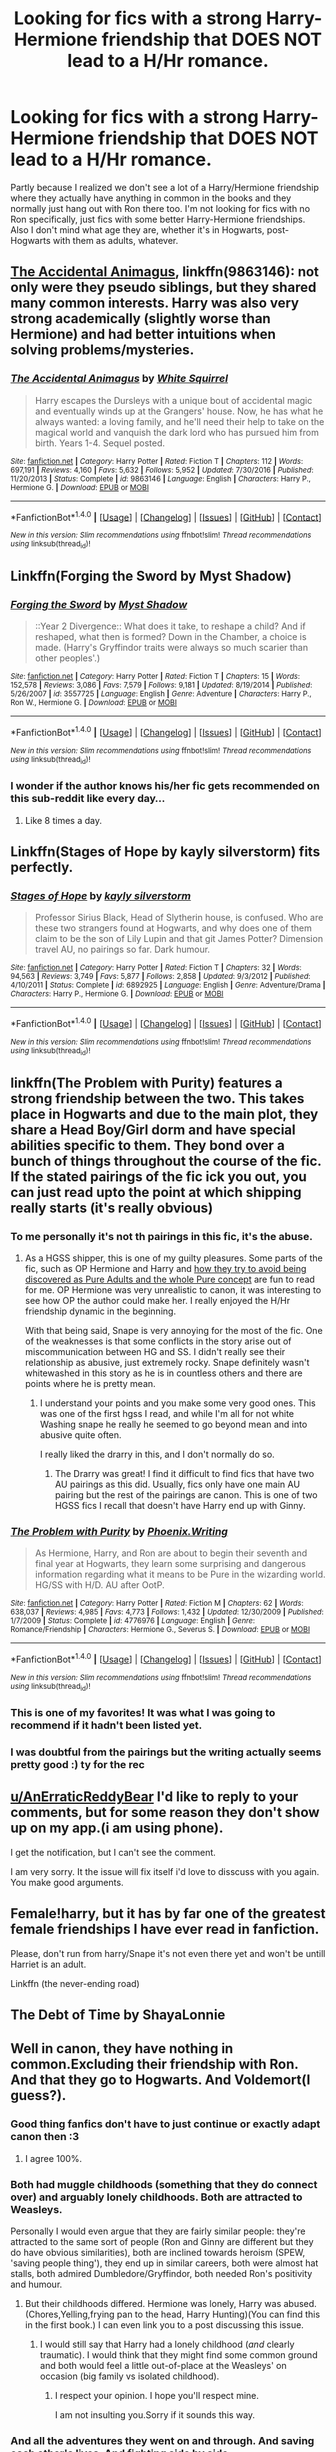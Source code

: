 #+TITLE: Looking for fics with a strong Harry-Hermione friendship that DOES NOT lead to a H/Hr romance.

* Looking for fics with a strong Harry-Hermione friendship that DOES NOT lead to a H/Hr romance.
:PROPERTIES:
:Author: 360Saturn
:Score: 21
:DateUnix: 1498408731.0
:DateShort: 2017-Jun-25
:FlairText: Request
:END:
Partly because I realized we don't see a lot of a Harry/Hermione friendship where they actually have anything in common in the books and they normally just hang out with Ron there too. I'm not looking for fics with no Ron specifically, just fics with some better Harry-Hermione friendships. Also I don't mind what age they are, whether it's in Hogwarts, post-Hogwarts with them as adults, whatever.


** [[https://m.fanfiction.net/s/9863146/1/][The Accidental Animagus]], linkffn(9863146): not only were they pseudo siblings, but they shared many common interests. Harry was also very strong academically (slightly worse than Hermione) and had better intuitions when solving problems/mysteries.
:PROPERTIES:
:Author: InquisitorCOC
:Score: 7
:DateUnix: 1498412847.0
:DateShort: 2017-Jun-25
:END:

*** [[http://www.fanfiction.net/s/9863146/1/][*/The Accidental Animagus/*]] by [[https://www.fanfiction.net/u/5339762/White-Squirrel][/White Squirrel/]]

#+begin_quote
  Harry escapes the Dursleys with a unique bout of accidental magic and eventually winds up at the Grangers' house. Now, he has what he always wanted: a loving family, and he'll need their help to take on the magical world and vanquish the dark lord who has pursued him from birth. Years 1-4. Sequel posted.
#+end_quote

^{/Site/: [[http://www.fanfiction.net/][fanfiction.net]] *|* /Category/: Harry Potter *|* /Rated/: Fiction T *|* /Chapters/: 112 *|* /Words/: 697,191 *|* /Reviews/: 4,160 *|* /Favs/: 5,632 *|* /Follows/: 5,952 *|* /Updated/: 7/30/2016 *|* /Published/: 11/20/2013 *|* /Status/: Complete *|* /id/: 9863146 *|* /Language/: English *|* /Characters/: Harry P., Hermione G. *|* /Download/: [[http://www.ff2ebook.com/old/ffn-bot/index.php?id=9863146&source=ff&filetype=epub][EPUB]] or [[http://www.ff2ebook.com/old/ffn-bot/index.php?id=9863146&source=ff&filetype=mobi][MOBI]]}

--------------

*FanfictionBot*^{1.4.0} *|* [[[https://github.com/tusing/reddit-ffn-bot/wiki/Usage][Usage]]] | [[[https://github.com/tusing/reddit-ffn-bot/wiki/Changelog][Changelog]]] | [[[https://github.com/tusing/reddit-ffn-bot/issues/][Issues]]] | [[[https://github.com/tusing/reddit-ffn-bot/][GitHub]]] | [[[https://www.reddit.com/message/compose?to=tusing][Contact]]]

^{/New in this version: Slim recommendations using/ ffnbot!slim! /Thread recommendations using/ linksub(thread_id)!}
:PROPERTIES:
:Author: FanfictionBot
:Score: 1
:DateUnix: 1498412850.0
:DateShort: 2017-Jun-25
:END:


** Linkffn(Forging the Sword by Myst Shadow)
:PROPERTIES:
:Author: WetBananas
:Score: 5
:DateUnix: 1498409247.0
:DateShort: 2017-Jun-25
:END:

*** [[http://www.fanfiction.net/s/3557725/1/][*/Forging the Sword/*]] by [[https://www.fanfiction.net/u/318654/Myst-Shadow][/Myst Shadow/]]

#+begin_quote
  ::Year 2 Divergence:: What does it take, to reshape a child? And if reshaped, what then is formed? Down in the Chamber, a choice is made. (Harry's Gryffindor traits were always so much scarier than other peoples'.)
#+end_quote

^{/Site/: [[http://www.fanfiction.net/][fanfiction.net]] *|* /Category/: Harry Potter *|* /Rated/: Fiction T *|* /Chapters/: 15 *|* /Words/: 152,578 *|* /Reviews/: 3,086 *|* /Favs/: 7,579 *|* /Follows/: 9,181 *|* /Updated/: 8/19/2014 *|* /Published/: 5/26/2007 *|* /id/: 3557725 *|* /Language/: English *|* /Genre/: Adventure *|* /Characters/: Harry P., Ron W., Hermione G. *|* /Download/: [[http://www.ff2ebook.com/old/ffn-bot/index.php?id=3557725&source=ff&filetype=epub][EPUB]] or [[http://www.ff2ebook.com/old/ffn-bot/index.php?id=3557725&source=ff&filetype=mobi][MOBI]]}

--------------

*FanfictionBot*^{1.4.0} *|* [[[https://github.com/tusing/reddit-ffn-bot/wiki/Usage][Usage]]] | [[[https://github.com/tusing/reddit-ffn-bot/wiki/Changelog][Changelog]]] | [[[https://github.com/tusing/reddit-ffn-bot/issues/][Issues]]] | [[[https://github.com/tusing/reddit-ffn-bot/][GitHub]]] | [[[https://www.reddit.com/message/compose?to=tusing][Contact]]]

^{/New in this version: Slim recommendations using/ ffnbot!slim! /Thread recommendations using/ linksub(thread_id)!}
:PROPERTIES:
:Author: FanfictionBot
:Score: 2
:DateUnix: 1498409297.0
:DateShort: 2017-Jun-25
:END:


*** I wonder if the author knows his/her fic gets recommended on this sub-reddit like every day...
:PROPERTIES:
:Author: ashez2ashes
:Score: 2
:DateUnix: 1498423884.0
:DateShort: 2017-Jun-26
:END:

**** Like 8 times a day.
:PROPERTIES:
:Author: Laoscaos
:Score: 1
:DateUnix: 1498432820.0
:DateShort: 2017-Jun-26
:END:


** Linkffn(Stages of Hope by kayly silverstorm) fits perfectly.
:PROPERTIES:
:Author: dark-golo
:Score: 6
:DateUnix: 1498439572.0
:DateShort: 2017-Jun-26
:END:

*** [[http://www.fanfiction.net/s/6892925/1/][*/Stages of Hope/*]] by [[https://www.fanfiction.net/u/291348/kayly-silverstorm][/kayly silverstorm/]]

#+begin_quote
  Professor Sirius Black, Head of Slytherin house, is confused. Who are these two strangers found at Hogwarts, and why does one of them claim to be the son of Lily Lupin and that git James Potter? Dimension travel AU, no pairings so far. Dark humour.
#+end_quote

^{/Site/: [[http://www.fanfiction.net/][fanfiction.net]] *|* /Category/: Harry Potter *|* /Rated/: Fiction T *|* /Chapters/: 32 *|* /Words/: 94,563 *|* /Reviews/: 3,749 *|* /Favs/: 5,877 *|* /Follows/: 2,858 *|* /Updated/: 9/3/2012 *|* /Published/: 4/10/2011 *|* /Status/: Complete *|* /id/: 6892925 *|* /Language/: English *|* /Genre/: Adventure/Drama *|* /Characters/: Harry P., Hermione G. *|* /Download/: [[http://www.ff2ebook.com/old/ffn-bot/index.php?id=6892925&source=ff&filetype=epub][EPUB]] or [[http://www.ff2ebook.com/old/ffn-bot/index.php?id=6892925&source=ff&filetype=mobi][MOBI]]}

--------------

*FanfictionBot*^{1.4.0} *|* [[[https://github.com/tusing/reddit-ffn-bot/wiki/Usage][Usage]]] | [[[https://github.com/tusing/reddit-ffn-bot/wiki/Changelog][Changelog]]] | [[[https://github.com/tusing/reddit-ffn-bot/issues/][Issues]]] | [[[https://github.com/tusing/reddit-ffn-bot/][GitHub]]] | [[[https://www.reddit.com/message/compose?to=tusing][Contact]]]

^{/New in this version: Slim recommendations using/ ffnbot!slim! /Thread recommendations using/ linksub(thread_id)!}
:PROPERTIES:
:Author: FanfictionBot
:Score: 1
:DateUnix: 1498439588.0
:DateShort: 2017-Jun-26
:END:


** linkffn(The Problem with Purity) features a strong friendship between the two. This takes place in Hogwarts and due to the main plot, they share a Head Boy/Girl dorm and have special abilities specific to them. They bond over a bunch of things throughout the course of the fic. If the stated pairings of the fic ick you out, you can just read upto the point at which shipping really starts (it's really obvious)
:PROPERTIES:
:Author: _awesaum_
:Score: 3
:DateUnix: 1498436075.0
:DateShort: 2017-Jun-26
:END:

*** To me personally it's not th pairings in this fic, it's the abuse.
:PROPERTIES:
:Author: MagicMistoffelees
:Score: 2
:DateUnix: 1498448875.0
:DateShort: 2017-Jun-26
:END:

**** As a HGSS shipper, this is one of my guilty pleasures. Some parts of the fic, such as OP Hermione and Harry and [[/spoiler][how they try to avoid being discovered as Pure Adults and the whole Pure concept]] are fun to read for me. OP Hermione was very unrealistic to canon, it was interesting to see how OP the author could make her. I really enjoyed the H/Hr friendship dynamic in the beginning.

With that being said, Snape is very annoying for the most of the fic. One of the weaknesses is that some conflicts in the story arise out of miscommunication between HG and SS. I didn't really see their relationship as abusive, just extremely rocky. Snape definitely wasn't whitewashed in this story as he is in countless others and there are points where he is pretty mean.
:PROPERTIES:
:Author: _awesaum_
:Score: 1
:DateUnix: 1498451431.0
:DateShort: 2017-Jun-26
:END:

***** I understand your points and you make some very good ones. This was one of the first hgss I read, and while I'm all for not white Washing snape he really he seemed to go beyond mean and into abusive quite often.

I really liked the drarry in this, and I don't normally do so.
:PROPERTIES:
:Author: MagicMistoffelees
:Score: 2
:DateUnix: 1498455158.0
:DateShort: 2017-Jun-26
:END:

****** The Drarry was great! I find it difficult to find fics that have two AU pairings as this did. Usually, fics only have one main AU pairing but the rest of the pairings are canon. This is one of two HGSS fics I recall that doesn't have Harry end up with Ginny.
:PROPERTIES:
:Author: _awesaum_
:Score: 1
:DateUnix: 1498479041.0
:DateShort: 2017-Jun-26
:END:


*** [[http://www.fanfiction.net/s/4776976/1/][*/The Problem with Purity/*]] by [[https://www.fanfiction.net/u/1341701/Phoenix-Writing][/Phoenix.Writing/]]

#+begin_quote
  As Hermione, Harry, and Ron are about to begin their seventh and final year at Hogwarts, they learn some surprising and dangerous information regarding what it means to be Pure in the wizarding world. HG/SS with H/D. AU after OotP.
#+end_quote

^{/Site/: [[http://www.fanfiction.net/][fanfiction.net]] *|* /Category/: Harry Potter *|* /Rated/: Fiction M *|* /Chapters/: 62 *|* /Words/: 638,037 *|* /Reviews/: 4,985 *|* /Favs/: 4,773 *|* /Follows/: 1,432 *|* /Updated/: 12/30/2009 *|* /Published/: 1/7/2009 *|* /Status/: Complete *|* /id/: 4776976 *|* /Language/: English *|* /Genre/: Romance/Friendship *|* /Characters/: Hermione G., Severus S. *|* /Download/: [[http://www.ff2ebook.com/old/ffn-bot/index.php?id=4776976&source=ff&filetype=epub][EPUB]] or [[http://www.ff2ebook.com/old/ffn-bot/index.php?id=4776976&source=ff&filetype=mobi][MOBI]]}

--------------

*FanfictionBot*^{1.4.0} *|* [[[https://github.com/tusing/reddit-ffn-bot/wiki/Usage][Usage]]] | [[[https://github.com/tusing/reddit-ffn-bot/wiki/Changelog][Changelog]]] | [[[https://github.com/tusing/reddit-ffn-bot/issues/][Issues]]] | [[[https://github.com/tusing/reddit-ffn-bot/][GitHub]]] | [[[https://www.reddit.com/message/compose?to=tusing][Contact]]]

^{/New in this version: Slim recommendations using/ ffnbot!slim! /Thread recommendations using/ linksub(thread_id)!}
:PROPERTIES:
:Author: FanfictionBot
:Score: 1
:DateUnix: 1498436083.0
:DateShort: 2017-Jun-26
:END:


*** This is one of my favorites! It was what I was going to recommend if it hadn't been listed yet.
:PROPERTIES:
:Author: HCDixon
:Score: 1
:DateUnix: 1498440416.0
:DateShort: 2017-Jun-26
:END:


*** I was doubtful from the pairings but the writing actually seems pretty good :) ty for the rec
:PROPERTIES:
:Author: 360Saturn
:Score: 1
:DateUnix: 1498440980.0
:DateShort: 2017-Jun-26
:END:


** [[/u/AnErraticReddyBear][u/AnErraticReddyBear]] I'd like to reply to your comments, but for some reason they don't show up on my app.(i am using phone).

I get the notification, but I can't see the comment.

I am very sorry. It the issue will fix itself i'd love to disscuss with you again. You make good arguments.
:PROPERTIES:
:Author: Lakas1236547
:Score: 1
:DateUnix: 1498416367.0
:DateShort: 2017-Jun-25
:END:


** Female!harry, but it has by far one of the greatest female friendships I have ever read in fanfiction.

Please, don't run from harry/Snape it's not even there yet and won't be untill Harriet is an adult.

Linkffn (the never-ending road)
:PROPERTIES:
:Author: heavy__rain
:Score: 1
:DateUnix: 1498455231.0
:DateShort: 2017-Jun-26
:END:


** The Debt of Time by ShayaLonnie
:PROPERTIES:
:Author: Nikki73
:Score: 1
:DateUnix: 1498441566.0
:DateShort: 2017-Jun-26
:END:


** Well in canon, they have nothing in common.Excluding their friendship with Ron. And that they go to Hogwarts. And Voldemort(I guess?).
:PROPERTIES:
:Author: Lakas1236547
:Score: -9
:DateUnix: 1498409248.0
:DateShort: 2017-Jun-25
:END:

*** Good thing fanfics don't have to just continue or exactly adapt canon then :3
:PROPERTIES:
:Author: 360Saturn
:Score: 10
:DateUnix: 1498415590.0
:DateShort: 2017-Jun-25
:END:

**** I agree 100%.
:PROPERTIES:
:Author: Lakas1236547
:Score: 2
:DateUnix: 1498415930.0
:DateShort: 2017-Jun-25
:END:


*** Both had muggle childhoods (something that they do connect over) and arguably lonely childhoods. Both are attracted to Weasleys.

Personally I would even argue that they are fairly similar people: they're attracted to the same sort of people (Ron and Ginny are different but they do have obvious similarities), both are inclined towards heroism (SPEW, 'saving people thing'), they end up in similar careers, both were almost hat stalls, both admired Dumbledore/Gryffindor, both needed Ron's positivity and humour.
:PROPERTIES:
:Author: elizabnthe
:Score: 9
:DateUnix: 1498429349.0
:DateShort: 2017-Jun-26
:END:

**** But their childhoods differed. Hermione was lonely, Harry was abused.(Chores,Yelling,frying pan to the head, Harry Hunting)(You can find this in the first book.) I can even link you to a post discussing this issue.
:PROPERTIES:
:Author: Lakas1236547
:Score: 1
:DateUnix: 1498429742.0
:DateShort: 2017-Jun-26
:END:

***** I would still say that Harry had a lonely childhood (/and/ clearly traumatic). I would think that they might find some common ground and both would feel a little out-of-place at the Weasleys' on occasion (big family vs isolated childhood).
:PROPERTIES:
:Author: elizabnthe
:Score: 2
:DateUnix: 1498458656.0
:DateShort: 2017-Jun-26
:END:

****** I respect your opinion. I hope you'll respect mine.

I am not insulting you.Sorry if it sounds this way.
:PROPERTIES:
:Author: Lakas1236547
:Score: 2
:DateUnix: 1498473737.0
:DateShort: 2017-Jun-26
:END:


*** And all the adventures they went on and through. And saving each other's lives. And fighting side by side.
:PROPERTIES:
:Author: Starfox5
:Score: 12
:DateUnix: 1498411293.0
:DateShort: 2017-Jun-25
:END:

**** Those were not adventures, those are near death experiences.

First Year - Troll, chess, Voldemort.

Second Year - Basilisk, Voldemort.

Third Year - Sirius Black, Werewolf.

Fourth Year - Death Games(Triwizard Tournament), Fuck ton of betrayals.

Fifth Year - Dementors(Only Harry), Blood Quils(Only Harry(Of the trio)), Voldemort.

The rest of the books/movies are shit, and by many considered non-canon.

So, as mentioned above, those were scary events, that most likely mentaly scarred them. No one talks about that. Same goes for fighting side by side, and live saving.
:PROPERTIES:
:Author: Lakas1236547
:Score: -10
:DateUnix: 1498411774.0
:DateShort: 2017-Jun-25
:END:

***** Near death experiences create bonds. Fighting a war side by side too.
:PROPERTIES:
:Author: Starfox5
:Score: 8
:DateUnix: 1498413231.0
:DateShort: 2017-Jun-25
:END:

****** It does create bonds. But you nornaly don't speak about such experiences.
:PROPERTIES:
:Author: Lakas1236547
:Score: 1
:DateUnix: 1498413558.0
:DateShort: 2017-Jun-25
:END:


***** [deleted]
:PROPERTIES:
:Score: 12
:DateUnix: 1498413087.0
:DateShort: 2017-Jun-25
:END:

****** I suppose you could theoretically call them adventures, but look from their perspective, we nearly died. Not fun. Not an Adventure. Would you call nearly hit by a bus, an adventure? I would not. But you, as I are entitled to your own opinion. Last 2 books ARE canon. Some people do not like the plotholes, writing,ect. So they CONSIDER them non-canon. Matter of opinion really.
:PROPERTIES:
:Author: Lakas1236547
:Score: -8
:DateUnix: 1498413493.0
:DateShort: 2017-Jun-25
:END:

******* [deleted]
:PROPERTIES:
:Score: 10
:DateUnix: 1498414568.0
:DateShort: 2017-Jun-25
:END:

******** Many consider book 7 non-canon. Book 6 is more or less debatable by fans.

I could link you a post in which a dude explained why he considers them non-canon.
:PROPERTIES:
:Author: Lakas1236547
:Score: 0
:DateUnix: 1498414684.0
:DateShort: 2017-Jun-25
:END:

********* Give me sources on that? Cause yuo are the only fan i have heard say it.
:PROPERTIES:
:Score: 6
:DateUnix: 1498414757.0
:DateShort: 2017-Jun-25
:END:

********** It's a first time I hear it as well, but, honestly, I understand why, the last 2 books are really a bit worse than the rest + epilogue was written in a really bad taste. And now we are supposed to accept Cursed Child as canon.
:PROPERTIES:
:Score: 3
:DateUnix: 1498415450.0
:DateShort: 2017-Jun-25
:END:

*********** Finnaly. Some one in this thread that understands.

Thank you good Sir/Madam.
:PROPERTIES:
:Author: Lakas1236547
:Score: 2
:DateUnix: 1498415715.0
:DateShort: 2017-Jun-25
:END:

************ I understand what you mean. I just think that canon is canon and we can make shit up in fanfiction, the whole point of fanfiction.
:PROPERTIES:
:Score: 1
:DateUnix: 1498416172.0
:DateShort: 2017-Jun-25
:END:


********** Sure. Give me a minute.
:PROPERTIES:
:Author: Lakas1236547
:Score: 1
:DateUnix: 1498415018.0
:DateShort: 2017-Jun-25
:END:

*********** [[https://www.reddit.com/r/HPfanfiction/comments/6baf8d/whats_so_great_about_that_dumbledore_guy_long/]]

It's there. You'll find it quite easily.
:PROPERTIES:
:Author: Lakas1236547
:Score: 1
:DateUnix: 1498415611.0
:DateShort: 2017-Jun-25
:END:

************ The only mention i could see of ignoring book 7 was you who had 0 votes and the the guy who replied who had 2. Not exactly a consensus of the people. The rest of the thread just seems like interpretaions of canon.
:PROPERTIES:
:Score: 2
:DateUnix: 1498416989.0
:DateShort: 2017-Jun-25
:END:


********* No, many certainly do not lol. A few might but you're acting as if it's very common for people to think that
:PROPERTIES:
:Author: DatKidNamedCara
:Score: 3
:DateUnix: 1498415687.0
:DateShort: 2017-Jun-25
:END:

********** It's not Super common, I agree. But it is common. We could make a new thread, which would feature a poll. That way we could really see how common it is.
:PROPERTIES:
:Author: Lakas1236547
:Score: 1
:DateUnix: 1498415846.0
:DateShort: 2017-Jun-25
:END:


******* I actually remember this line from the first book. After a troll fight Harry and Ron were quite excited about their adventure and were eager to have another. Not a quote but close enough.

Just a thought.
:PROPERTIES:
:Author: heavy__rain
:Score: 2
:DateUnix: 1498470771.0
:DateShort: 2017-Jun-26
:END:

******** Intresting. The are unrealistic morons then. Fitting.
:PROPERTIES:
:Author: Lakas1236547
:Score: -1
:DateUnix: 1498472748.0
:DateShort: 2017-Jun-26
:END:

********* otherwise known as children.
:PROPERTIES:
:Author: heavy__rain
:Score: 4
:DateUnix: 1498496097.0
:DateShort: 2017-Jun-26
:END:


******* It isnt a matter of opinion tho. The last two books happened.
:PROPERTIES:
:Score: 2
:DateUnix: 1498414175.0
:DateShort: 2017-Jun-25
:END:

******** Yes they did. I understand that. But they were shitly made, so some of the fannon consider it non-canon. Like they never happened. Like they were bad OVA's.

An Example: When Dragon Ball GT was still canon, it was bad, so many ignored it and considered it non-canon. With release of Super, it was made non-canon.
:PROPERTIES:
:Author: Lakas1236547
:Score: 0
:DateUnix: 1498414341.0
:DateShort: 2017-Jun-25
:END:

********* I dont know what dragon ball is but im assuming super was released by the author and so was an offical retcon something that hasnt happened with HP
:PROPERTIES:
:Score: 3
:DateUnix: 1498414694.0
:DateShort: 2017-Jun-25
:END:

********** That is true. Still the example was made to show the diffrence of what is Actual Canon and what is considered by some fans Non-Canon.
:PROPERTIES:
:Author: Lakas1236547
:Score: 1
:DateUnix: 1498414994.0
:DateShort: 2017-Jun-25
:END:

*********** I get that but it is still 100% cannon until Rowling retcons it. Doesnt matter what we think should or should not have happened.
:PROPERTIES:
:Score: 1
:DateUnix: 1498415155.0
:DateShort: 2017-Jun-25
:END:

************ As I stated multiple times it IS CANON. Some People just see she was shitting on paper, and choose to ignore the black spot on a perfectly good apple.
:PROPERTIES:
:Author: Lakas1236547
:Score: 1
:DateUnix: 1498415557.0
:DateShort: 2017-Jun-25
:END:

************* u/deleted:
#+begin_quote
  considered by some fans Non-Canon
#+end_quote
:PROPERTIES:
:Score: 1
:DateUnix: 1498415970.0
:DateShort: 2017-Jun-25
:END:


************ Cursed Child didn't happen! la la la la
:PROPERTIES:
:Score: 1
:DateUnix: 1498416365.0
:DateShort: 2017-Jun-25
:END:

************* Okay...
:PROPERTIES:
:Score: 2
:DateUnix: 1498416585.0
:DateShort: 2017-Jun-25
:END:


********* And that's stupid, it still happened. If people dont like somehing write an AU that changes it. Don't just stick your head in the sand and scream lalala.
:PROPERTIES:
:Score: 5
:DateUnix: 1498414584.0
:DateShort: 2017-Jun-25
:END:

********** That is your opinion, and I respect it. Respect mine and others that choose to ignore book 7's canon.
:PROPERTIES:
:Author: Lakas1236547
:Score: -1
:DateUnix: 1498415095.0
:DateShort: 2017-Jun-25
:END:

*********** It isnt an opinion tho thats my point. All the books are canon wether you like it or not.
:PROPERTIES:
:Score: 9
:DateUnix: 1498415269.0
:DateShort: 2017-Jun-25
:END:


*********** Someone saying:

#+begin_quote
  "I think books 6 and 7 were bad."
#+end_quote

is an opinion.

Someone saying:

#+begin_quote
  "I think books 6 and 7 aren't official canon"
#+end_quote

is wrong.
:PROPERTIES:
:Author: Slindish
:Score: 4
:DateUnix: 1498457389.0
:DateShort: 2017-Jun-26
:END:

************ There not saying they are not canon. They agree that they are official canon, but they try to not acknowledge them.
:PROPERTIES:
:Author: Lakas1236547
:Score: 1
:DateUnix: 1498472914.0
:DateShort: 2017-Jun-26
:END:


*** rowling and a large chunk of the females in fandom see themself in hermione, of course she has to befriend and/or marry the hero
:PROPERTIES:
:Score: -9
:DateUnix: 1498413319.0
:DateShort: 2017-Jun-25
:END:

**** How is this relevant to this Disscution thread?
:PROPERTIES:
:Author: Lakas1236547
:Score: 6
:DateUnix: 1498413636.0
:DateShort: 2017-Jun-25
:END:

***** It means there doesent have to be a good reason or having common traits for them to be really good friend like you suggest. They only have to appear in the same story
:PROPERTIES:
:Score: 0
:DateUnix: 1498413902.0
:DateShort: 2017-Jun-25
:END:

****** True. You are correct on that. But honestly IRL you have to have something in common to be friends. Unless you are trying to seduce the other person, but sometimes even then. It seems unrealistic. I do realise how stupid this sounds in a world of magic. But, thats my opinion.
:PROPERTIES:
:Author: Lakas1236547
:Score: 2
:DateUnix: 1498414137.0
:DateShort: 2017-Jun-25
:END:
